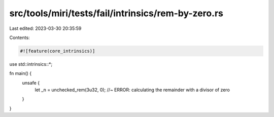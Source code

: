 src/tools/miri/tests/fail/intrinsics/rem-by-zero.rs
===================================================

Last edited: 2023-03-30 20:35:59

Contents:

.. code-block:: rs

    #![feature(core_intrinsics)]

use std::intrinsics::*;

fn main() {
    unsafe {
        let _n = unchecked_rem(3u32, 0); //~ ERROR: calculating the remainder with a divisor of zero
    }
}


